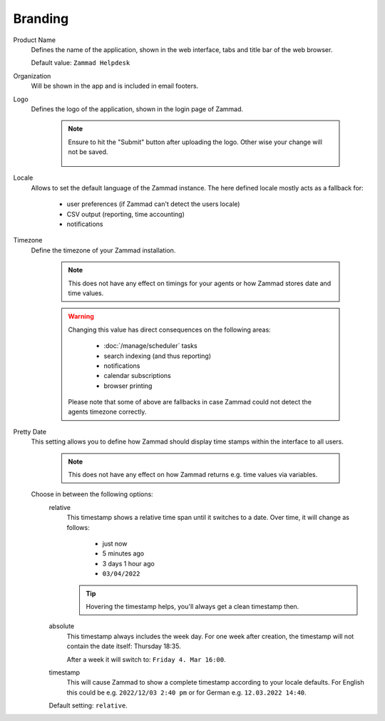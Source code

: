 Branding
********

.. _zammad-product-name:

Product Name
   Defines the name of the application, shown in the web interface,
   tabs and title bar of the web browser.

   Default value: ``Zammad Helpdesk``

Organization
   Will be shown in the app and is included in email footers.

Logo
   Defines the logo of the application, shown in the login page of Zammad.

      .. note::

         Ensure to hit the "Submit" button after uploading the logo.
         Other wise your change will not be saved.

         .. figure:: /images/settings/branding-logo-options.png
            :alt: Screenshot highlighting the submit button of the logo change dialogue

Locale
   Allows to set the default language of the Zammad instance.
   The here defined locale mostly acts as a fallback for:

      * user preferences (if Zammad can't detect the users locale)
      * CSV output (reporting, time accounting)
      * notifications

Timezone
   Define the timezone of your Zammad installation.

      .. note::

         This does not have any effect on timings for your agents or how
         Zammad stores date and time values.

      .. warning::

         Changing this value has direct consequences on the following areas:

            * :doc:`/manage/scheduler` tasks
            * search indexing (and thus reporting)
            * notifications
            * calendar subscriptions
            * browser printing

         Please note that some of above are fallbacks in case Zammad
         could not detect the agents timezone correctly.

Pretty Date
   This setting allows you to define how Zammad should display time stamps
   within the interface to all users.

      .. note::

         This does not have any effect on how Zammad returns e.g. time values
         via variables.

   Choose in between the following options:
      relative
         This timestamp shows a relative time span until it switches to a date.
         Over time, it will change as follows:

            * just now
            * 5 minutes ago
            * 3 days 1 hour ago
            * ``03/04/2022``

         .. tip::

            Hovering the timestamp helps, you'll always get a clean timestamp
            then.

      absolute
         This timestamp always includes the week day.
         For one week after creation, the timestamp will not contain the date
         itself: Thursday 18:35.

         After a week it will switch to: ``Friday 4. Mar 16:00``.

      timestamp
         This will cause Zammad to show a complete timestamp according to your
         locale defaults. For English this could be e.g. ``2022/12/03 2:40 pm``
         or for German e.g. ``12.03.2022 14:40``.

      Default setting: ``relative``.
